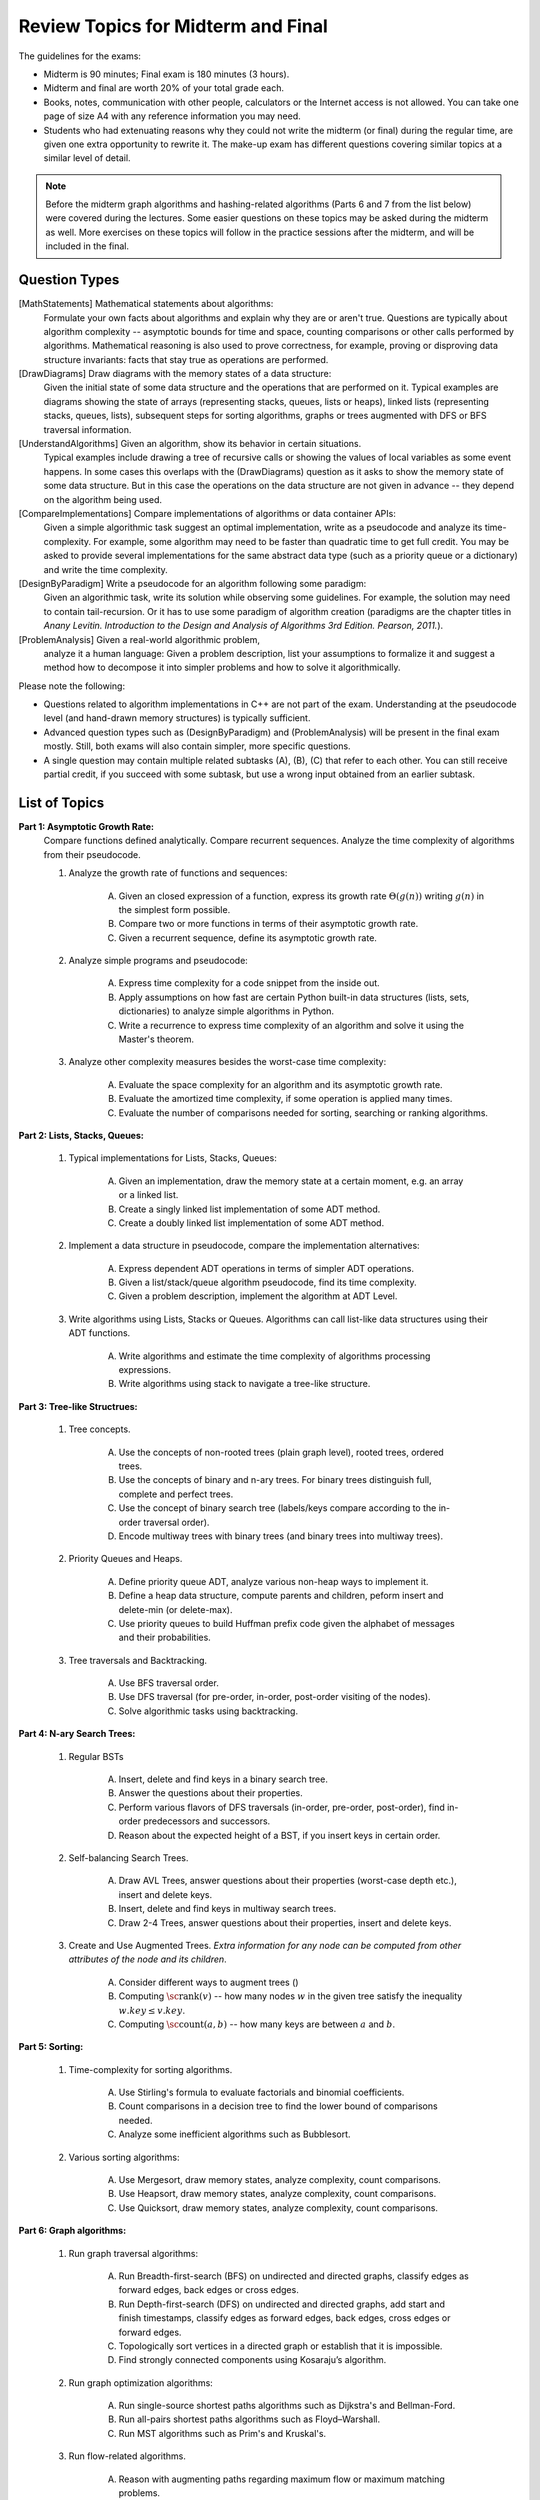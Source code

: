 Review Topics for Midterm and Final 
=====================================

.. C. Memory leaks in C++ and Valgrind reports (analyze code?)
.. D. Unit-tests to check the correctness of behavior of ADTs (ADTs?)

The guidelines for the exams: 

* Midterm is 90 minutes; Final exam is 180 minutes (3 hours). 
* Midterm and final are worth 20% of your total grade each. 
* Books, notes, communication with other people, calculators or  
  the Internet access is not allowed. 
  You can take one page of size A4 with any 
  reference information you may need. 
* Students who had extenuating reasons why they could not 
  write the midterm (or final) during the regular time, are 
  given one extra opportunity to rewrite it.
  The make-up exam has different questions covering similar topics
  at a similar level of detail. 
  
.. note:: 
  Before the midterm graph algorithms and hashing-related algorithms 
  (Parts 6 and 7 from the list below)
  were covered during the lectures. Some easier questions on these topics 
  may be asked during the midterm as well. 
  More exercises on these topics will follow in the practice sessions 
  after the midterm, and will be included in the final. 


Question Types 
-----------------

[MathStatements] Mathematical statements about algorithms:
  Formulate your own facts about algorithms and explain 
  why they are or aren't true.
  Questions are typically about algorithm complexity -- asymptotic 
  bounds for time and space, counting comparisons or 
  other calls performed by algorithms. 
  Mathematical reasoning is also used to prove correctness, 
  for example, proving or disproving data structure invariants: 
  facts that stay true as operations are performed.
  
[DrawDiagrams] Draw diagrams with the memory states of a data structure:
  Given the initial state of some data structure 
  and the operations that are performed on it. 
  Typical examples are diagrams showing the state of arrays 
  (representing stacks, queues, lists or heaps), 
  linked lists (representing stacks, queues, lists), 
  subsequent steps for sorting algorithms, 
  graphs or trees augmented with DFS or BFS traversal information.

[UnderstandAlgorithms] Given an algorithm, show its behavior in certain situations.
  Typical examples include drawing a tree of recursive calls or
  showing the values of local variables as some event happens. 
  In some cases this overlaps with the (DrawDiagrams) question as it 
  asks to show the memory state of some data structure. 
  But in this case the operations on the data structure are 
  not given in advance -- they depend on the algorithm being used. 

[CompareImplementations] Compare implementations of algorithms or data container APIs:
  Given a simple algorithmic task suggest an optimal implementation, 
  write as a pseudocode and analyze its time-complexity. 
  For example, some algorithm may need to be faster than 
  quadratic time to get full credit.
  You may be asked to provide several implementations for the same 
  abstract data type (such as a priority queue or a dictionary)
  and write the time complexity.   

[DesignByParadigm] Write a pseudocode for an algorithm following some paradigm: 
  Given an algorithmic task, write its solution while observing some 
  guidelines. For example, the solution may need to contain 
  tail-recursion. Or it has to use some paradigm of algorithm creation 
  (paradigms are the chapter titles in 
  *Anany Levitin. Introduction to the Design and Analysis of Algorithms 3rd Edition. Pearson, 2011.*).

[ProblemAnalysis] Given a real-world algorithmic problem, 
  analyze it a human language: 
  Given a problem description, list your assumptions to formalize it and 
  suggest a method how to decompose it into simpler problems and how
  to solve it algorithmically. 

Please note the following: 

* Questions related to algorithm implementations in C++ 
  are not part of the exam. Understanding at the pseudocode level 
  (and hand-drawn memory structures) is typically sufficient. 
* Advanced question types such as (DesignByParadigm) and (ProblemAnalysis)
  will be present in the final exam mostly. Still, both exams will also 
  contain simpler, more specific questions. 
* A single question may contain multiple related subtasks (A), (B), (C) 
  that refer to each other. You can still receive partial credit, 
  if you succeed with some
  subtask, but use a wrong input obtained from an earlier subtask.
  



List of Topics
----------------

**Part 1: Asymptotic Growth Rate:**
  Compare functions defined analytically. Compare recurrent sequences. 
  Analyze the time complexity of algorithms from their pseudocode. 

  1. Analyze the growth rate of functions and sequences:

      A. Given an closed expression of a function, express its 
         growth rate :math:`\Theta(g(n))` writing
         :math:`g(n)` in the simplest form possible.         
      B. Compare two or more functions in terms of their asymptotic growth rate. 
      C. Given a recurrent sequence, define its asymptotic growth rate.

  2. Analyze simple programs and pseudocode: 

      A. Express time complexity for a code snippet from the inside out.
      B. Apply assumptions on how fast are certain Python built-in data structures 
         (lists, sets, dictionaries) to analyze simple algorithms in Python. 
      C. Write a recurrence to express time complexity of an algorithm and  
         solve it using the Master's theorem.

  3. Analyze other complexity measures besides the worst-case time complexity:

      A. Evaluate the space complexity for an algorithm and 
         its asymptotic growth rate. 
      B. Evaluate the amortized time complexity, if some operation 
         is applied many times. 
      C. Evaluate the number of comparisons needed for sorting, 
         searching or ranking algorithms. 


**Part 2: Lists, Stacks, Queues:** 


  1. Typical implementations for Lists, Stacks, Queues:

      A. Given an implementation, draw the memory state at a certain moment, 
         e.g. an array or a linked list. 
      B. Create a singly linked list implementation of some ADT method.
      C. Create a doubly linked list implementation of some ADT method.

  2. Implement a data structure in pseudocode, compare the implementation alternatives:

      A. Express dependent ADT operations in terms of simpler ADT operations. 
      B. Given a list/stack/queue algorithm pseudocode, find its time complexity.
      C. Given a problem description, implement the algorithm at ADT Level.

  3. Write algorithms using Lists, Stacks or Queues. 
     Algorithms can call list-like data structures using their 
     ADT functions.

      A. Write algorithms and estimate the time complexity of algorithms processing expressions.
      B. Write algorithms using stack to navigate a tree-like structure. 

**Part 3: Tree-like Structrues:** 

  1. Tree concepts. 
  
      A. Use the concepts of non-rooted trees (plain graph level), 
         rooted trees, ordered trees. 
      B. Use the concepts of binary and n-ary trees. 
         For binary trees distinguish full, complete and perfect trees.
      C. Use the concept of binary search tree 
         (labels/keys compare according to the in-order traversal order).
      D. Encode multiway trees with binary trees (and binary trees into multiway trees). 

  2. Priority Queues and Heaps. 
  
      A. Define priority queue ADT, analyze various non-heap ways 
         to implement it. 
      B. Define a heap data structure, compute parents and children, 
         peform insert and delete-min (or delete-max). 
      C. Use priority queues to build Huffman prefix code given the 
         alphabet of messages and their probabilities. 

  3. Tree traversals and Backtracking.

      A. Use BFS traversal order. 
      B. Use DFS traversal (for pre-order, in-order, post-order 
         visiting of the nodes). 
      C. Solve algorithmic tasks using backtracking. 


**Part 4: N-ary Search Trees:** 

  1. Regular BSTs 

      A. Insert, delete and find keys in a binary search tree. 
      B. Answer the questions about their properties. 
      C. Perform various flavors of DFS traversals (in-order, pre-order,
         post-order), find in-order predecessors and successors. 
      D. Reason about the expected height of a BST, 
         if you insert keys in certain order. 

  2. Self-balancing Search Trees. 
  
      A. Draw AVL Trees, answer questions about their properties 
         (worst-case depth etc.), insert and delete keys.
      B. Insert, delete and find keys in multiway search trees. 
      C. Draw 2-4 Trees, answer questions about their properties, 
         insert and delete keys. 

  3. Create and Use Augmented Trees. *Extra information for any node can be computed from other attributes of the node and its children*.
     
      A. Consider different ways to augment trees ()
      B. Computing :math:`\text{\sc rank}(v)` -- how many nodes :math:`w`
         in the given tree satisfy the inequality :math:`w.key \leq v.key`. 
      C. Computing :math:`\text{\sc count}(a,b)` -- 
         how many keys are between :math:`a` and :math:`b`. 


**Part 5: Sorting:** 

  1. Time-complexity for sorting algorithms.

      A. Use Stirling's formula to evaluate factorials and binomial coefficients. 
      B. Count comparisons in a decision tree to find the 
         lower bound of comparisons needed. 
      C. Analyze some inefficient algorithms such as Bubblesort. 
	 
  2. Various sorting algorithms: 
  
      A. Use Mergesort, draw memory states, analyze complexity, count comparisons. 
      B. Use Heapsort, draw memory states, analyze complexity, count comparisons. 
      C. Use Quicksort, draw memory states, analyze complexity, count comparisons. 


**Part 6: Graph algorithms:** 
    
  1. Run graph traversal algorithms: 
  
      A. Run Breadth-first-search (BFS) on undirected 
         and directed graphs, classify edges as forward edges, 
         back edges or cross edges. 
      B. Run Depth-first-search (DFS) on undirected and directed graphs, 
         add start and finish timestamps, classify edges as forward edges, 
         back edges, cross edges or forward edges. 
      C. Topologically sort vertices in a directed graph or 
         establish that it is impossible. 
      D. Find strongly connected components using Kosaraju’s algorithm. 
     
  2. Run graph optimization algorithms: 
  
      A. Run single-source shortest paths algorithms such as Dijkstra's and 
         Bellman-Ford. 
      B. Run all-pairs shortest paths algorithms such as Floyd–Warshall. 
      C. Run MST algorithms such as Prim's and Kruskal's. 
        
  3. Run flow-related algorithms. 
    
      A. Reason with augmenting paths regarding maximum flow or maximum matching 
         problems. 
      B. Run maximum flow algorithms such as Ford-Fulkerson or Edmonds–Karp. 
      C. Run maximum matching algorithms such as Hopcroft-Karp algorithm. 


**Part 7: Sets, dictionaries and hashing:** 

  1. Use hashing data structure: 
  
      A. Describe and compute some typical implementations for hashing functions based on modular arithmetic. 
      B. Resolve hash collisions by chaining and analyze the expected 
         time complexity for such hashtables. 
      C. Resolve hash collisions using various open addressing methods -- 
         linear probing, quadratic probing or double hashing. 
       
  2. Implement and use sets, multisets or maps. 
  
      A. Compare hashing-based vs. tree-based implementations of sets and maps. 
      B. Describe polynomial-based rolling hash algorithm, Rabin-Karp 
         string search algorithm and its uses in checking plagiarism. 
      C. Use and reason about secure hashing algorithms (such as SHA-256 or MD5), 
         how they are used in password caching or communication algorithms.     
   
    




..  3. Linear-time sorting in special cases: 
.. A. Use Radix sort, draw memory states, analyze time. 
.. B. Use Counting sort, draw memory states, analyze time.

